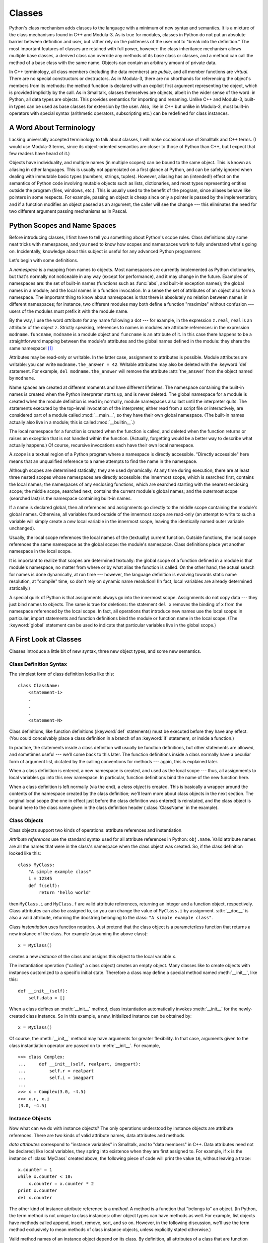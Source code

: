 .. _tut-classes:

*******
Classes
*******

Python's class mechanism adds classes to the language with a minimum of new
syntax and semantics.  It is a mixture of the class mechanisms found in C++ and
Modula-3.  As is true for modules, classes in Python do not put an absolute
barrier between definition and user, but rather rely on the politeness of the
user not to "break into the definition."  The most important features of classes
are retained with full power, however: the class inheritance mechanism allows
multiple base classes, a derived class can override any methods of its base
class or classes, and a method can call the method of a base class with the same
name.  Objects can contain an arbitrary amount of private data.

In C++ terminology, all class members (including the data members) are *public*,
and all member functions are *virtual*.  There are no special constructors or
destructors.  As in Modula-3, there are no shorthands for referencing the
object's members from its methods: the method function is declared with an
explicit first argument representing the object, which is provided implicitly by
the call.  As in Smalltalk, classes themselves are objects, albeit in the wider
sense of the word: in Python, all data types are objects.  This provides
semantics for importing and renaming.  Unlike  C++ and Modula-3, built-in types
can be used as base classes for extension by the user.  Also, like in C++ but
unlike in Modula-3, most built-in operators with special syntax (arithmetic
operators, subscripting etc.) can be redefined for class instances.


.. _tut-terminology:

A Word About Terminology
========================

Lacking universally accepted terminology to talk about classes, I will make
occasional use of Smalltalk and C++ terms.  (I would use Modula-3 terms, since
its object-oriented semantics are closer to those of Python than C++, but I
expect that few readers have heard of it.)

Objects have individuality, and multiple names (in multiple scopes) can be bound
to the same object.  This is known as aliasing in other languages.  This is
usually not appreciated on a first glance at Python, and can be safely ignored
when dealing with immutable basic types (numbers, strings, tuples).  However,
aliasing has an (intended!) effect on the semantics of Python code involving
mutable objects such as lists, dictionaries, and most types representing
entities outside the program (files, windows, etc.).  This is usually used to
the benefit of the program, since aliases behave like pointers in some respects.
For example, passing an object is cheap since only a pointer is passed by the
implementation; and if a function modifies an object passed as an argument, the
caller will see the change --- this eliminates the need for two different
argument passing mechanisms as in Pascal.


.. _tut-scopes:

Python Scopes and Name Spaces
=============================

Before introducing classes, I first have to tell you something about Python's
scope rules.  Class definitions play some neat tricks with namespaces, and you
need to know how scopes and namespaces work to fully understand what's going on.
Incidentally, knowledge about this subject is useful for any advanced Python
programmer.

Let's begin with some definitions.

A *namespace* is a mapping from names to objects.  Most namespaces are currently
implemented as Python dictionaries, but that's normally not noticeable in any
way (except for performance), and it may change in the future.  Examples of
namespaces are: the set of built-in names (functions such as :func:`abs`, and
built-in exception names); the global names in a module; and the local names in
a function invocation.  In a sense the set of attributes of an object also form
a namespace.  The important thing to know about namespaces is that there is
absolutely no relation between names in different namespaces; for instance, two
different modules may both define a function "maximize" without confusion ---
users of the modules must prefix it with the module name.

By the way, I use the word *attribute* for any name following a dot --- for
example, in the expression ``z.real``, ``real`` is an attribute of the object
``z``.  Strictly speaking, references to names in modules are attribute
references: in the expression ``modname.funcname``, ``modname`` is a module
object and ``funcname`` is an attribute of it.  In this case there happens to be
a straightforward mapping between the module's attributes and the global names
defined in the module: they share the same namespace!  [#]_

Attributes may be read-only or writable.  In the latter case, assignment to
attributes is possible.  Module attributes are writable: you can write
``modname.the_answer = 42``.  Writable attributes may also be deleted with the
:keyword:`del` statement.  For example, ``del modname.the_answer`` will remove
the attribute :attr:`the_answer` from the object named by ``modname``.

Name spaces are created at different moments and have different lifetimes.  The
namespace containing the built-in names is created when the Python interpreter
starts up, and is never deleted.  The global namespace for a module is created
when the module definition is read in; normally, module namespaces also last
until the interpreter quits.  The statements executed by the top-level
invocation of the interpreter, either read from a script file or interactively,
are considered part of a module called :mod:`__main__`, so they have their own
global namespace.  (The built-in names actually also live in a module; this is
called :mod:`__builtin__`.)

The local namespace for a function is created when the function is called, and
deleted when the function returns or raises an exception that is not handled
within the function.  (Actually, forgetting would be a better way to describe
what actually happens.)  Of course, recursive invocations each have their own
local namespace.

A *scope* is a textual region of a Python program where a namespace is directly
accessible.  "Directly accessible" here means that an unqualified reference to a
name attempts to find the name in the namespace.

Although scopes are determined statically, they are used dynamically. At any
time during execution, there are at least three nested scopes whose namespaces
are directly accessible: the innermost scope, which is searched first, contains
the local names; the namespaces of any enclosing functions, which are searched
starting with the nearest enclosing scope; the middle scope, searched next,
contains the current module's global names; and the outermost scope (searched
last) is the namespace containing built-in names.

If a name is declared global, then all references and assignments go directly to
the middle scope containing the module's global names. Otherwise, all variables
found outside of the innermost scope are read-only (an attempt to write to such
a variable will simply create a *new* local variable in the innermost scope,
leaving the identically named outer variable unchanged).

Usually, the local scope references the local names of the (textually) current
function.  Outside functions, the local scope references the same namespace as
the global scope: the module's namespace. Class definitions place yet another
namespace in the local scope.

It is important to realize that scopes are determined textually: the global
scope of a function defined in a module is that module's namespace, no matter
from where or by what alias the function is called.  On the other hand, the
actual search for names is done dynamically, at run time --- however, the
language definition is evolving towards static name resolution, at "compile"
time, so don't rely on dynamic name resolution!  (In fact, local variables are
already determined statically.)

A special quirk of Python is that assignments always go into the innermost
scope.  Assignments do not copy data --- they just bind names to objects.  The
same is true for deletions: the statement ``del x`` removes the binding of ``x``
from the namespace referenced by the local scope.  In fact, all operations that
introduce new names use the local scope: in particular, import statements and
function definitions bind the module or function name in the local scope.  (The
:keyword:`global` statement can be used to indicate that particular variables
live in the global scope.)


.. _tut-firstclasses:

A First Look at Classes
=======================

Classes introduce a little bit of new syntax, three new object types, and some
new semantics.


.. _tut-classdefinition:

Class Definition Syntax
-----------------------

The simplest form of class definition looks like this::

   class ClassName:
       <statement-1>
       .
       .
       .
       <statement-N>

Class definitions, like function definitions (:keyword:`def` statements) must be
executed before they have any effect.  (You could conceivably place a class
definition in a branch of an :keyword:`if` statement, or inside a function.)

In practice, the statements inside a class definition will usually be function
definitions, but other statements are allowed, and sometimes useful --- we'll
come back to this later.  The function definitions inside a class normally have
a peculiar form of argument list, dictated by the calling conventions for
methods --- again, this is explained later.

When a class definition is entered, a new namespace is created, and used as the
local scope --- thus, all assignments to local variables go into this new
namespace.  In particular, function definitions bind the name of the new
function here.

When a class definition is left normally (via the end), a *class object* is
created.  This is basically a wrapper around the contents of the namespace
created by the class definition; we'll learn more about class objects in the
next section.  The original local scope (the one in effect just before the class
definition was entered) is reinstated, and the class object is bound here to the
class name given in the class definition header (:class:`ClassName` in the
example).


.. _tut-classobjects:

Class Objects
-------------

Class objects support two kinds of operations: attribute references and
instantiation.

*Attribute references* use the standard syntax used for all attribute references
in Python: ``obj.name``.  Valid attribute names are all the names that were in
the class's namespace when the class object was created.  So, if the class
definition looked like this::

   class MyClass:
       "A simple example class"
       i = 12345
       def f(self):
           return 'hello world'

then ``MyClass.i`` and ``MyClass.f`` are valid attribute references, returning
an integer and a function object, respectively. Class attributes can also be
assigned to, so you can change the value of ``MyClass.i`` by assignment.
:attr:`__doc__` is also a valid attribute, returning the docstring belonging to
the class: ``"A simple example class"``.

Class *instantiation* uses function notation.  Just pretend that the class
object is a parameterless function that returns a new instance of the class.
For example (assuming the above class)::

   x = MyClass()

creates a new *instance* of the class and assigns this object to the local
variable ``x``.

The instantiation operation ("calling" a class object) creates an empty object.
Many classes like to create objects with instances customized to a specific
initial state. Therefore a class may define a special method named
:meth:`__init__`, like this::

   def __init__(self):
       self.data = []

When a class defines an :meth:`__init__` method, class instantiation
automatically invokes :meth:`__init__` for the newly-created class instance.  So
in this example, a new, initialized instance can be obtained by::

   x = MyClass()

Of course, the :meth:`__init__` method may have arguments for greater
flexibility.  In that case, arguments given to the class instantiation operator
are passed on to :meth:`__init__`.  For example, ::

   >>> class Complex:
   ...     def __init__(self, realpart, imagpart):
   ...         self.r = realpart
   ...         self.i = imagpart
   ... 
   >>> x = Complex(3.0, -4.5)
   >>> x.r, x.i
   (3.0, -4.5)


.. _tut-instanceobjects:

Instance Objects
----------------

Now what can we do with instance objects?  The only operations understood by
instance objects are attribute references.  There are two kinds of valid
attribute names, data attributes and methods.

*data attributes* correspond to "instance variables" in Smalltalk, and to "data
members" in C++.  Data attributes need not be declared; like local variables,
they spring into existence when they are first assigned to.  For example, if
``x`` is the instance of :class:`MyClass` created above, the following piece of
code will print the value ``16``, without leaving a trace::

   x.counter = 1
   while x.counter < 10:
       x.counter = x.counter * 2
   print x.counter
   del x.counter

The other kind of instance attribute reference is a *method*. A method is a
function that "belongs to" an object.  (In Python, the term method is not unique
to class instances: other object types can have methods as well.  For example,
list objects have methods called append, insert, remove, sort, and so on.
However, in the following discussion, we'll use the term method exclusively to
mean methods of class instance objects, unless explicitly stated otherwise.)

.. index:: object: method

Valid method names of an instance object depend on its class.  By definition,
all attributes of a class that are function  objects define corresponding
methods of its instances.  So in our example, ``x.f`` is a valid method
reference, since ``MyClass.f`` is a function, but ``x.i`` is not, since
``MyClass.i`` is not.  But ``x.f`` is not the same thing as ``MyClass.f`` --- it
is a *method object*, not a function object.


.. _tut-methodobjects:

Method Objects
--------------

Usually, a method is called right after it is bound::

   x.f()

In the :class:`MyClass` example, this will return the string ``'hello world'``.
However, it is not necessary to call a method right away: ``x.f`` is a method
object, and can be stored away and called at a later time.  For example::

   xf = x.f
   while True:
       print xf()

will continue to print ``hello world`` until the end of time.

What exactly happens when a method is called?  You may have noticed that
``x.f()`` was called without an argument above, even though the function
definition for :meth:`f` specified an argument.  What happened to the argument?
Surely Python raises an exception when a function that requires an argument is
called without any --- even if the argument isn't actually used...

Actually, you may have guessed the answer: the special thing about methods is
that the object is passed as the first argument of the function.  In our
example, the call ``x.f()`` is exactly equivalent to ``MyClass.f(x)``.  In
general, calling a method with a list of *n* arguments is equivalent to calling
the corresponding function with an argument list that is created by inserting
the method's object before the first argument.

If you still don't understand how methods work, a look at the implementation can
perhaps clarify matters.  When an instance attribute is referenced that isn't a
data attribute, its class is searched.  If the name denotes a valid class
attribute that is a function object, a method object is created by packing
(pointers to) the instance object and the function object just found together in
an abstract object: this is the method object.  When the method object is called
with an argument list, it is unpacked again, a new argument list is constructed
from the instance object and the original argument list, and the function object
is called with this new argument list.


.. _tut-remarks:

Random Remarks
==============

.. % [These should perhaps be placed more carefully...]

Data attributes override method attributes with the same name; to avoid
accidental name conflicts, which may cause hard-to-find bugs in large programs,
it is wise to use some kind of convention that minimizes the chance of
conflicts.  Possible conventions include capitalizing method names, prefixing
data attribute names with a small unique string (perhaps just an underscore), or
using verbs for methods and nouns for data attributes.

Data attributes may be referenced by methods as well as by ordinary users
("clients") of an object.  In other words, classes are not usable to implement
pure abstract data types.  In fact, nothing in Python makes it possible to
enforce data hiding --- it is all based upon convention.  (On the other hand,
the Python implementation, written in C, can completely hide implementation
details and control access to an object if necessary; this can be used by
extensions to Python written in C.)

Clients should use data attributes with care --- clients may mess up invariants
maintained by the methods by stamping on their data attributes.  Note that
clients may add data attributes of their own to an instance object without
affecting the validity of the methods, as long as name conflicts are avoided ---
again, a naming convention can save a lot of headaches here.

There is no shorthand for referencing data attributes (or other methods!) from
within methods.  I find that this actually increases the readability of methods:
there is no chance of confusing local variables and instance variables when
glancing through a method.

Often, the first argument of a method is called ``self``.  This is nothing more
than a convention: the name ``self`` has absolutely no special meaning to
Python.  (Note, however, that by not following the convention your code may be
less readable to other Python programmers, and it is also conceivable that a
*class browser* program might be written that relies upon such a convention.)

Any function object that is a class attribute defines a method for instances of
that class.  It is not necessary that the function definition is textually
enclosed in the class definition: assigning a function object to a local
variable in the class is also ok.  For example::

   # Function defined outside the class
   def f1(self, x, y):
       return min(x, x+y)

   class C:
       f = f1
       def g(self):
           return 'hello world'
       h = g

Now ``f``, ``g`` and ``h`` are all attributes of class :class:`C` that refer to
function objects, and consequently they are all methods of instances of
:class:`C` --- ``h`` being exactly equivalent to ``g``.  Note that this practice
usually only serves to confuse the reader of a program.

Methods may call other methods by using method attributes of the ``self``
argument::

   class Bag:
       def __init__(self):
           self.data = []
       def add(self, x):
           self.data.append(x)
       def addtwice(self, x):
           self.add(x)
           self.add(x)

Methods may reference global names in the same way as ordinary functions.  The
global scope associated with a method is the module containing the class
definition.  (The class itself is never used as a global scope!)  While one
rarely encounters a good reason for using global data in a method, there are
many legitimate uses of the global scope: for one thing, functions and modules
imported into the global scope can be used by methods, as well as functions and
classes defined in it.  Usually, the class containing the method is itself
defined in this global scope, and in the next section we'll find some good
reasons why a method would want to reference its own class!


.. _tut-inheritance:

Inheritance
===========

Of course, a language feature would not be worthy of the name "class" without
supporting inheritance.  The syntax for a derived class definition looks like
this::

   class DerivedClassName(BaseClassName):
       <statement-1>
       .
       .
       .
       <statement-N>

The name :class:`BaseClassName` must be defined in a scope containing the
derived class definition.  In place of a base class name, other arbitrary
expressions are also allowed.  This can be useful, for example, when the base
class is defined in another module::

   class DerivedClassName(modname.BaseClassName):

Execution of a derived class definition proceeds the same as for a base class.
When the class object is constructed, the base class is remembered.  This is
used for resolving attribute references: if a requested attribute is not found
in the class, the search proceeds to look in the base class.  This rule is
applied recursively if the base class itself is derived from some other class.

There's nothing special about instantiation of derived classes:
``DerivedClassName()`` creates a new instance of the class.  Method references
are resolved as follows: the corresponding class attribute is searched,
descending down the chain of base classes if necessary, and the method reference
is valid if this yields a function object.

Derived classes may override methods of their base classes.  Because methods
have no special privileges when calling other methods of the same object, a
method of a base class that calls another method defined in the same base class
may end up calling a method of a derived class that overrides it.  (For C++
programmers: all methods in Python are effectively :keyword:`virtual`.)

An overriding method in a derived class may in fact want to extend rather than
simply replace the base class method of the same name. There is a simple way to
call the base class method directly: just call ``BaseClassName.methodname(self,
arguments)``.  This is occasionally useful to clients as well.  (Note that this
only works if the base class is defined or imported directly in the global
scope.)


.. _tut-multiple:

Multiple Inheritance
--------------------

Python supports a limited form of multiple inheritance as well.  A class
definition with multiple base classes looks like this::

   class DerivedClassName(Base1, Base2, Base3):
       <statement-1>
       .
       .
       .
       <statement-N>

For old-style classes, the only rule is depth-first, left-to-right.  Thus, if an
attribute is not found in :class:`DerivedClassName`, it is searched in
:class:`Base1`, then (recursively) in the base classes of :class:`Base1`, and
only if it is not found there, it is searched in :class:`Base2`, and so on.

(To some people breadth first --- searching :class:`Base2` and :class:`Base3`
before the base classes of :class:`Base1` --- looks more natural.  However, this
would require you to know whether a particular attribute of :class:`Base1` is
actually defined in :class:`Base1` or in one of its base classes before you can
figure out the consequences of a name conflict with an attribute of
:class:`Base2`.  The depth-first rule makes no differences between direct and
inherited attributes of :class:`Base1`.)

For new-style classes, the method resolution order changes dynamically to
support cooperative calls to :func:`super`.  This approach is known in some
other multiple-inheritance languages as call-next-method and is more powerful
than the super call found in single-inheritance languages.

With new-style classes, dynamic ordering is necessary because all  cases of
multiple inheritance exhibit one or more diamond relationships (where one at
least one of the parent classes can be accessed through multiple paths from the
bottommost class).  For example, all new-style classes inherit from
:class:`object`, so any case of multiple inheritance provides more than one path
to reach :class:`object`.  To keep the base classes from being accessed more
than once, the dynamic algorithm linearizes the search order in a way that
preserves the left-to-right ordering specified in each class, that calls each
parent only once, and that is monotonic (meaning that a class can be subclassed
without affecting the precedence order of its parents).  Taken together, these
properties make it possible to design reliable and extensible classes with
multiple inheritance.  For more detail, see
http://www.python.org/download/releases/2.3/mro/.


.. _tut-private:

Private Variables
=================

There is limited support for class-private identifiers.  Any identifier of the
form ``__spam`` (at least two leading underscores, at most one trailing
underscore) is textually replaced with ``_classname__spam``, where ``classname``
is the current class name with leading underscore(s) stripped.  This mangling is
done without regard to the syntactic position of the identifier, so it can be
used to define class-private instance and class variables, methods, variables
stored in globals, and even variables stored in instances. private to this class
on instances of *other* classes.  Truncation may occur when the mangled name
would be longer than 255 characters. Outside classes, or when the class name
consists of only underscores, no mangling occurs.

Name mangling is intended to give classes an easy way to define "private"
instance variables and methods, without having to worry about instance variables
defined by derived classes, or mucking with instance variables by code outside
the class.  Note that the mangling rules are designed mostly to avoid accidents;
it still is possible for a determined soul to access or modify a variable that
is considered private.  This can even be useful in special circumstances, such
as in the debugger, and that's one reason why this loophole is not closed.
(Buglet: derivation of a class with the same name as the base class makes use of
private variables of the base class possible.)

Notice that code passed to ``exec``, ``eval()`` or ``execfile()`` does not
consider the classname of the invoking  class to be the current class; this is
similar to the effect of the  ``global`` statement, the effect of which is
likewise restricted to  code that is byte-compiled together.  The same
restriction applies to ``getattr()``, ``setattr()`` and ``delattr()``, as well
as when referencing ``__dict__`` directly.


.. _tut-odds:

Odds and Ends
=============

Sometimes it is useful to have a data type similar to the Pascal "record" or C
"struct", bundling together a few named data items.  An empty class definition
will do nicely::

   class Employee:
       pass

   john = Employee() # Create an empty employee record

   # Fill the fields of the record
   john.name = 'John Doe'
   john.dept = 'computer lab'
   john.salary = 1000

A piece of Python code that expects a particular abstract data type can often be
passed a class that emulates the methods of that data type instead.  For
instance, if you have a function that formats some data from a file object, you
can define a class with methods :meth:`read` and :meth:`readline` that get the
data from a string buffer instead, and pass it as an argument.

.. % (Unfortunately, this
.. % technique has its limitations: a class can't define operations that
.. % are accessed by special syntax such as sequence subscripting or
.. % arithmetic operators, and assigning such a ``pseudo-file'' to
.. % \code{sys.stdin} will not cause the interpreter to read further input
.. % from it.)

Instance method objects have attributes, too: ``m.im_self`` is the instance
object with the method :meth:`m`, and ``m.im_func`` is the function object
corresponding to the method.


.. _tut-exceptionclasses:

Exceptions Are Classes Too
==========================

User-defined exceptions are identified by classes as well.  Using this mechanism
it is possible to create extensible hierarchies of exceptions.

There are two new valid (semantic) forms for the raise statement::

   raise Class, instance

   raise instance

In the first form, ``instance`` must be an instance of :class:`Class` or of a
class derived from it.  The second form is a shorthand for::

   raise instance.__class__, instance

A class in an except clause is compatible with an exception if it is the same
class or a base class thereof (but not the other way around --- an except clause
listing a derived class is not compatible with a base class).  For example, the
following code will print B, C, D in that order::

   class B:
       pass
   class C(B):
       pass
   class D(C):
       pass

   for c in [B, C, D]:
       try:
           raise c()
       except D:
           print "D"
       except C:
           print "C"
       except B:
           print "B"

Note that if the except clauses were reversed (with ``except B`` first), it
would have printed B, B, B --- the first matching except clause is triggered.

When an error message is printed for an unhandled exception, the exception's
class name is printed, then a colon and a space, and finally the instance
converted to a string using the built-in function :func:`str`.


.. _tut-iterators:

Iterators
=========

By now you have probably noticed that most container objects can be looped over
using a :keyword:`for` statement::

   for element in [1, 2, 3]:
       print element
   for element in (1, 2, 3):
       print element
   for key in {'one':1, 'two':2}:
       print key
   for char in "123":
       print char
   for line in open("myfile.txt"):
       print line

This style of access is clear, concise, and convenient.  The use of iterators
pervades and unifies Python.  Behind the scenes, the :keyword:`for` statement
calls :func:`iter` on the container object.  The function returns an iterator
object that defines the method :meth:`next` which accesses elements in the
container one at a time.  When there are no more elements, :meth:`next` raises a
:exc:`StopIteration` exception which tells the :keyword:`for` loop to terminate.
This example shows how it all works::

   >>> s = 'abc'
   >>> it = iter(s)
   >>> it
   <iterator object at 0x00A1DB50>
   >>> it.next()
   'a'
   >>> it.next()
   'b'
   >>> it.next()
   'c'
   >>> it.next()

   Traceback (most recent call last):
     File "<stdin>", line 1, in ?
       it.next()
   StopIteration

Having seen the mechanics behind the iterator protocol, it is easy to add
iterator behavior to your classes.  Define a :meth:`__iter__` method which
returns an object with a :meth:`next` method.  If the class defines
:meth:`next`, then :meth:`__iter__` can just return ``self``::

   class Reverse:
       "Iterator for looping over a sequence backwards"
       def __init__(self, data):
           self.data = data
           self.index = len(data)
       def __iter__(self):
           return self
       def next(self):
           if self.index == 0:
               raise StopIteration
           self.index = self.index - 1
           return self.data[self.index]

   >>> for char in Reverse('spam'):
   ...     print char
   ...
   m
   a
   p
   s


.. _tut-generators:

Generators
==========

Generators are a simple and powerful tool for creating iterators.  They are
written like regular functions but use the :keyword:`yield` statement whenever
they want to return data.  Each time :meth:`next` is called, the generator
resumes where it left-off (it remembers all the data values and which statement
was last executed).  An example shows that generators can be trivially easy to
create::

   def reverse(data):
       for index in range(len(data)-1, -1, -1):
           yield data[index]

   >>> for char in reverse('golf'):
   ...     print char
   ...
   f
   l
   o
   g	

Anything that can be done with generators can also be done with class based
iterators as described in the previous section.  What makes generators so
compact is that the :meth:`__iter__` and :meth:`next` methods are created
automatically.

Another key feature is that the local variables and execution state are
automatically saved between calls.  This made the function easier to write and
much more clear than an approach using instance variables like ``self.index``
and ``self.data``.

In addition to automatic method creation and saving program state, when
generators terminate, they automatically raise :exc:`StopIteration`. In
combination, these features make it easy to create iterators with no more effort
than writing a regular function.


.. _tut-genexps:

Generator Expressions
=====================

Some simple generators can be coded succinctly as expressions using a syntax
similar to list comprehensions but with parentheses instead of brackets.  These
expressions are designed for situations where the generator is used right away
by an enclosing function.  Generator expressions are more compact but less
versatile than full generator definitions and tend to be more memory friendly
than equivalent list comprehensions.

Examples::

   >>> sum(i*i for i in range(10))                 # sum of squares
   285

   >>> xvec = [10, 20, 30]
   >>> yvec = [7, 5, 3]
   >>> sum(x*y for x,y in zip(xvec, yvec))         # dot product
   260

   >>> from math import pi, sin
   >>> sine_table = dict((x, sin(x*pi/180)) for x in range(0, 91))

   >>> unique_words = set(word  for line in page  for word in line.split())

   >>> valedictorian = max((student.gpa, student.name) for student in graduates)

   >>> data = 'golf'
   >>> list(data[i] for i in range(len(data)-1,-1,-1))
   ['f', 'l', 'o', 'g']



.. rubric:: Footnotes

.. [#] Except for one thing.  Module objects have a secret read-only attribute called
   :attr:`__dict__` which returns the dictionary used to implement the module's
   namespace; the name :attr:`__dict__` is an attribute but not a global name.
   Obviously, using this violates the abstraction of namespace implementation, and
   should be restricted to things like post-mortem debuggers.

